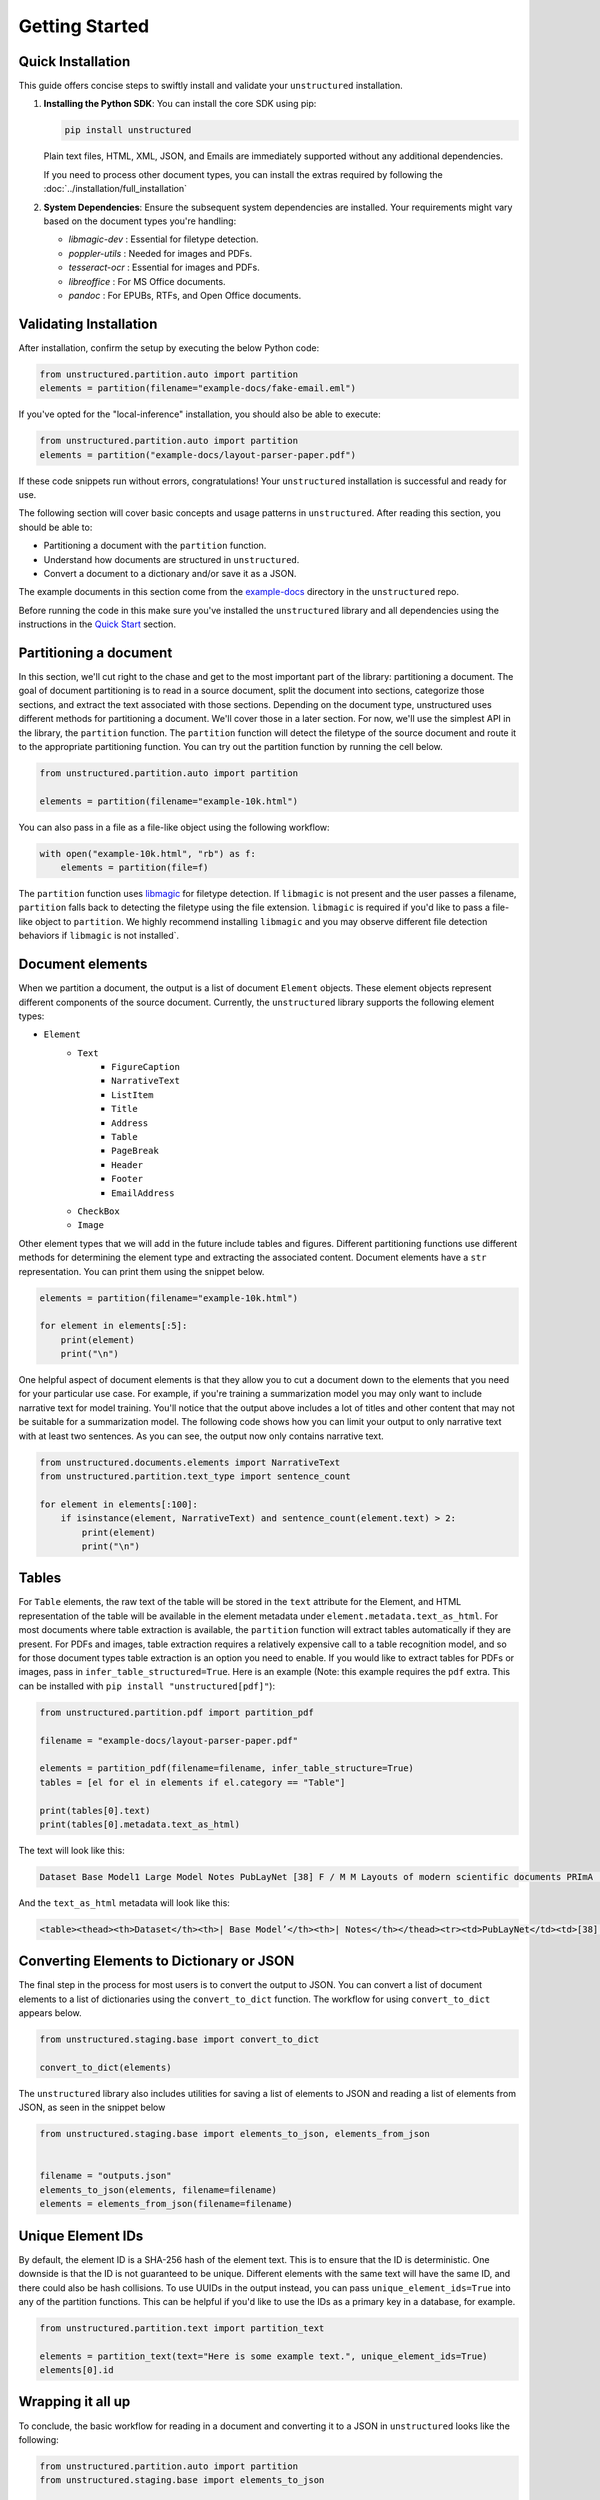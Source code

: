 Getting Started
===============

Quick Installation
------------------

This guide offers concise steps to swiftly install and validate your ``unstructured`` installation.

1. **Installing the Python SDK**: 
   You can install the core SDK using pip:
   
   .. code-block:: bash

      pip install unstructured

   Plain text files, HTML, XML, JSON, and Emails are immediately supported without any additional dependencies.

   If you need to process other document types, you can install the extras required by following the :doc:`../installation/full_installation`

2. **System Dependencies**:
   Ensure the subsequent system dependencies are installed. Your requirements might vary based on the document types you're handling:

   - `libmagic-dev` : Essential for filetype detection.
   - `poppler-utils` : Needed for images and PDFs.
   - `tesseract-ocr` : Essential for images and PDFs.
   - `libreoffice` : For MS Office documents.
   - `pandoc` : For EPUBs, RTFs, and Open Office documents.

Validating Installation
-----------------------

After installation, confirm the setup by executing the below Python code:

.. code-block:: python

   from unstructured.partition.auto import partition
   elements = partition(filename="example-docs/fake-email.eml")

If you've opted for the "local-inference" installation, you should also be able to execute:

.. code-block:: python

   from unstructured.partition.auto import partition
   elements = partition("example-docs/layout-parser-paper.pdf")

If these code snippets run without errors, congratulations! Your ``unstructured`` installation is successful and ready for use.


The following section will cover basic concepts and usage patterns in ``unstructured``.
After reading this section, you should be able to:

* Partitioning a document with the ``partition`` function.
* Understand how documents are structured in ``unstructured``.
* Convert a document to a dictionary and/or save it as a JSON.

The example documents in this section come from the
`example-docs <https://github.com/Unstructured-IO/unstructured/tree/main/example-docs>`_
directory in the ``unstructured`` repo.

Before running the code in this make sure you've installed the ``unstructured`` library
and all dependencies using the instructions in the `Quick Start <https://unstructured-io.github.io/unstructured/installing.html#quick-start>`_ section.

Partitioning a document
-----------------------

In this section, we'll cut right to the chase and get to the most important part of the library: partitioning a document.
The goal of document partitioning is to read in a source document, split the document into sections, categorize those sections,
and extract the text associated with those sections. Depending on the document type, unstructured uses different methods for
partitioning a document. We'll cover those in a later section. For now, we'll use the simplest API in the library,
the ``partition`` function. The ``partition`` function will detect the filetype of the source document and route it to the appropriate
partitioning function. You can try out the partition function by running the cell below.


.. code:: python


	from unstructured.partition.auto import partition

	elements = partition(filename="example-10k.html")


You can also pass in a file as a file-like object using the following workflow:


.. code:: python

	with open("example-10k.html", "rb") as f:
	    elements = partition(file=f)


The ``partition`` function uses `libmagic <https://formulae.brew.sh/formula/libmagic>`_ for filetype detection. If ``libmagic`` is
not present and the user passes a filename, ``partition`` falls back to detecting the filetype using the file extension.
``libmagic`` is required if you'd like to pass a file-like object to ``partition``.
We highly recommend installing ``libmagic`` and you may observe different file detection behaviors
if ``libmagic`` is not installed`.


Document elements
-----------------

When we partition a document, the output is a list of document ``Element`` objects.
These element objects represent different components of the source document. Currently, the ``unstructured`` library supports the following element types:

* ``Element``
	* ``Text``
		* ``FigureCaption``
		* ``NarrativeText``
		* ``ListItem``
		* ``Title``
		* ``Address``
		* ``Table``
		* ``PageBreak``
		* ``Header``
		* ``Footer``
        	* ``EmailAddress``
	* ``CheckBox``
	* ``Image``

Other element types that we will add in the future include tables and figures.
Different partitioning functions use different methods for determining the element type and extracting the associated content.
Document elements have a ``str`` representation. You can print them using the snippet below.

.. code:: python

	elements = partition(filename="example-10k.html")

	for element in elements[:5]:
	    print(element)
	    print("\n")


One helpful aspect of document elements is that they allow you to cut a document down to the elements that you need for your particular use case.
For example, if you're training a summarization model you may only want to include narrative text for model training.
You'll notice that the output above includes a lot of titles and other content that may not be suitable for a summarization model.
The following code shows how you can limit your output to only narrative text with at least two sentences. As you can see, the output now only contains narrative text.

.. code:: python

	from unstructured.documents.elements import NarrativeText
	from unstructured.partition.text_type import sentence_count

	for element in elements[:100]:
	    if isinstance(element, NarrativeText) and sentence_count(element.text) > 2:
	        print(element)
	        print("\n")

Tables
------

For ``Table`` elements, the raw text of the table will be stored in the ``text`` attribute for the Element, and HTML representation
of the table will be available in the element metadata under ``element.metadata.text_as_html``. For most documents where
table extraction is available, the ``partition`` function will extract tables automatically if they are present.
For PDFs and images, table extraction requires a relatively expensive call to a table recognition model, and so for those
document types table extraction is an option you need to enable. If you would like to extract tables for PDFs or images,
pass in ``infer_table_structured=True``. Here is an example (Note: this example requires the ``pdf`` extra. This can be installed with ``pip install "unstructured[pdf]"``):

.. code:: python

    from unstructured.partition.pdf import partition_pdf

    filename = "example-docs/layout-parser-paper.pdf"

    elements = partition_pdf(filename=filename, infer_table_structure=True)
    tables = [el for el in elements if el.category == "Table"]

    print(tables[0].text)
    print(tables[0].metadata.text_as_html)

The text will look like this:

.. code:: python

	Dataset Base Model1 Large Model Notes PubLayNet [38] F / M M Layouts of modern scientific documents PRImA [3] M - Layouts of scanned modern magazines and scientific reports Newspaper [17] F - Layouts of scanned US newspapers from the 20th century TableBank [18] F F Table region on modern scientific and business document HJDataset [31] F / M - Layouts of history Japanese documents


And the ``text_as_html`` metadata will look like this:

.. code:: html

	<table><thead><th>Dataset</th><th>| Base Model’</th><th>| Notes</th></thead><tr><td>PubLayNet</td><td>[38] F/M</td><td>Layouts of modern scientific documents</td></tr><tr><td>PRImA [3]</td><td>M</td><td>Layouts of scanned modern magazines and scientific reports</td></tr><tr><td>Newspaper</td><td>F</td><td>Layouts of scanned US newspapers from the 20th century</td></tr><tr><td>TableBank</td><td>F</td><td>Table region on modern scientific and business document</td></tr><tr><td>HJDataset [31]</td><td>F/M</td><td>Layouts of history Japanese documents</td></tr></table>


Converting Elements to Dictionary or JSON
-------------------------------------------

The final step in the process for most users is to convert the output to JSON.
You can convert a list of document elements to a list of dictionaries using the ``convert_to_dict`` function.
The workflow for using ``convert_to_dict`` appears below.


.. code:: python


	from unstructured.staging.base import convert_to_dict

	convert_to_dict(elements)


The ``unstructured`` library also includes utilities for saving a list of elements to JSON and reading
a list of elements from JSON, as seen in the snippet below

.. code:: python

    from unstructured.staging.base import elements_to_json, elements_from_json


    filename = "outputs.json"
    elements_to_json(elements, filename=filename)
    elements = elements_from_json(filename=filename)


Unique Element IDs
------------------

By default, the element ID is a SHA-256 hash of the element text. This is to ensure that
the ID is deterministic. One downside is that the ID is not guaranteed to be unique.
Different elements with the same text will have the same ID, and there could also
be hash collisions. To use UUIDs in the output instead, you can pass
``unique_element_ids=True`` into any of the partition functions. This can be helpful
if you'd like to use the IDs as a primary key in a database, for example.

.. code:: python

    from unstructured.partition.text import partition_text

    elements = partition_text(text="Here is some example text.", unique_element_ids=True)
    elements[0].id


Wrapping it all up
------------------

To conclude, the basic workflow for reading in a document and converting it to a JSON in ``unstructured``
looks like the following:

.. code:: python

    from unstructured.partition.auto import partition
    from unstructured.staging.base import elements_to_json

    input_filename = "example-docs/example-10k.html"
    output_filename = "outputs.json"

    elements = partition(filename=input_filename)
    elements_to_json(elements, filename=output_filename)
